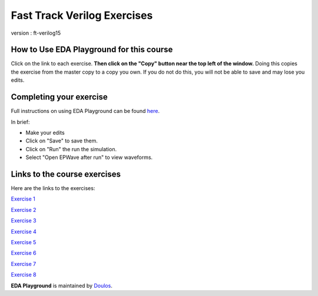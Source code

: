 ############################
Fast Track Verilog Exercises
############################

version : ft-verilog15

*****************************************
How to Use EDA Playground for this course
*****************************************

Click on the link to each exercise. **Then click on the "Copy" button near the top left of the window.** Doing this copies the exercise from the master copy to a copy you own. If you do not do this, you will not be able to save and may lose you edits. 


************************
Completing your exercise
************************

Full instructions on using EDA Playground can be found `here <http://eda-playground.readthedocs.org/en/latest/>`_.

In brief:

* Make your edits

* Click on "Save" to save them.

* Click on "Run" the run the simulation.

* Select "Open EPWave after run" to view waveforms.


*****************************
Links to the course exercises
*****************************

Here are the links to the exercises:

`Exercise 1 <https://www.edaplayground.com/x/39dg>`_
                          
`Exercise 2 <https://www.edaplayground.com/x/5y_3>`_
             
`Exercise 3 <https://www.edaplayground.com/x/3wtd>`_
             
`Exercise 4 <https://www.edaplayground.com/x/5ZDn>`_
             
`Exercise 5 <https://www.edaplayground.com/x/67_B>`_
             
`Exercise 6 <https://www.edaplayground.com/x/2vQJ>`_
             
`Exercise 7 <https://www.edaplayground.com/x/3TBg>`_
             
`Exercise 8 <https://www.edaplayground.com/x/2yUj>`_


**EDA Playground** is maintained by `Doulos <http://www.doulos.com>`_.
